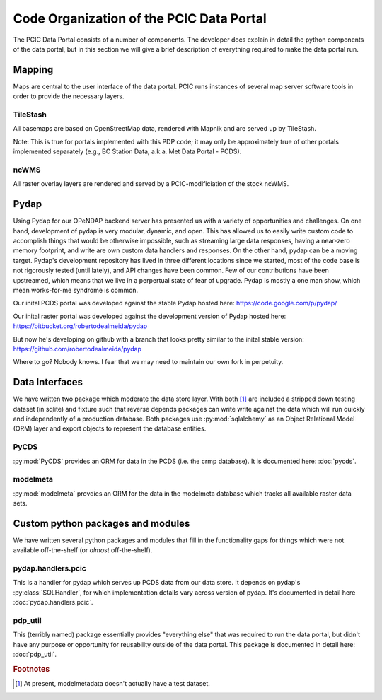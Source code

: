 Code Organization of the PCIC Data Portal
=========================================

The PCIC Data Portal consists of a number of components. The developer docs explain in detail the python components of the data portal, but in this section we will give a brief description of everything required to make the data portal run.

Mapping
-------

Maps are central to the user interface of the data portal. PCIC runs instances of several map server software tools in order to provide the necessary layers.

TileStash
^^^^^^^^^

All basemaps are based on OpenStreetMap data, rendered with Mapnik and are served up by TileStash.

Note: This is true for portals implemented with this PDP code; it may only be approximately true of other portals implemented separately (e.g., BC Station Data, a.k.a. Met Data Portal - PCDS).

ncWMS
^^^^^

All raster overlay layers are rendered and served by a PCIC-modificiation of the stock ncWMS.


Pydap
-----

Using Pydap for our OPeNDAP backend server has presented us with a variety of opportunities and challenges. On one hand, development of pydap is very modular, dynamic, and open. This has allowed us to easily write custom code to accomplish things that would be otherwise impossible, such as streaming large data responses, having a near-zero memory footprint, and write are own custom data handlers and responses. On the other hand, pydap can be a moving target. Pydap's development repository has lived in three different locations since we started, most of the code base is not rigorously tested (until lately), and API changes have been common. Few of our contributions have been upstreamed, which means that we live in a perpertual state of fear of upgrade. Pydap is mostly a one man show, which mean works-for-me syndrome is common.

Our inital PCDS portal was developed against the stable Pydap hosted here:
https://code.google.com/p/pydap/

Our inital raster portal was developed against the development version of Pydap hosted here:
https://bitbucket.org/robertodealmeida/pydap

But now he's developing on github with a branch that looks pretty similar to the inital stable version:
https://github.com/robertodealmeida/pydap

Where to go? Nobody knows. I fear that we may need to maintain our own fork in perpetuity.

Data Interfaces
---------------

We have written two package which moderate the data store layer. With both [#exception]_ are included a stripped down testing dataset (in sqlite) and fixture such that reverse depends packages can write write against the data which will run quickly and independently of a production database. Both packages use :py:mod:`sqlalchemy` as an Object Relational Model (ORM) layer and export objects to represent the database entities.

PyCDS
^^^^^

:py:mod:`PyCDS` provides an ORM for data in the PCDS (i.e. the crmp database). It is documented here: :doc:`pycds`.


modelmeta
^^^^^^^^^

:py:mod:`modelmeta` provdies an ORM for the data in the modelmeta database which tracks all available raster data sets.

Custom python packages and modules
----------------------------------

We have written several python packages and modules that fill in the functionality gaps for things which were not available off-the-shelf (or *almost* off-the-shelf).

pydap.handlers.pcic
^^^^^^^^^^^^^^^^^^^

This is a handler for pydap which serves up PCDS data from our data store. It depends on pydap's :py:class:`SQLHandler`, for which implementation details vary across version of pydap. It's documented in detail here :doc:`pydap.handlers.pcic`.


pdp_util
^^^^^^^^

This (terribly named) package essentially provides "everything else" that was required to run the data portal, but didn't have any purpose or opportunity for reusability outside of the data portal. This package is documented in detail here: :doc:`pdp_util`.

.. rubric:: Footnotes

.. [#exception] At present, modelmetadata doesn't actually have a test dataset.
